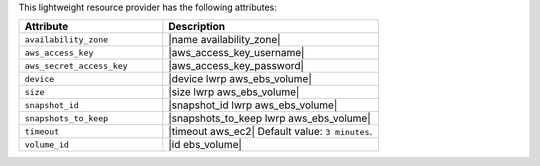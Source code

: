 .. The contents of this file are included in multiple topics.
.. This file should not be changed in a way that hinders its ability to appear in multiple documentation sets.

This lightweight resource provider has the following attributes:

.. list-table::
   :widths: 200 300
   :header-rows: 1

   * - Attribute
     - Description
   * - ``availability_zone``
     - |name availability_zone|
   * - ``aws_access_key``
     - |aws_access_key_username|
   * - ``aws_secret_access_key``
     - |aws_access_key_password|
   * - ``device``
     - |device lwrp aws_ebs_volume|
   * - ``size``
     - |size lwrp aws_ebs_volume|
   * - ``snapshot_id``
     - |snapshot_id lwrp aws_ebs_volume|
   * - ``snapshots_to_keep``
     - |snapshots_to_keep lwrp aws_ebs_volume|
   * - ``timeout``
     - |timeout aws_ec2| Default value: ``3 minutes``.
   * - ``volume_id``
     - |id ebs_volume|

